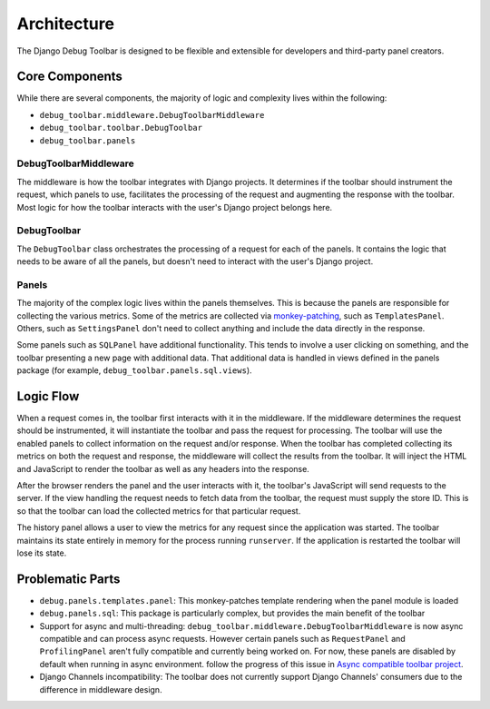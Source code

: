 Architecture
============

The Django Debug Toolbar is designed to be flexible and extensible for
developers and third-party panel creators.

Core Components
---------------

While there are several components, the majority of logic and complexity
lives within the following:

- ``debug_toolbar.middleware.DebugToolbarMiddleware``
- ``debug_toolbar.toolbar.DebugToolbar``
- ``debug_toolbar.panels``

^^^^^^^^^^^^^^^^^^^^^^
DebugToolbarMiddleware
^^^^^^^^^^^^^^^^^^^^^^

The middleware is how the toolbar integrates with Django projects.
It determines if the toolbar should instrument the request, which
panels to use, facilitates the processing of the request and augmenting
the response with the toolbar. Most logic for how the toolbar interacts
with the user's Django project belongs here.

^^^^^^^^^^^^
DebugToolbar
^^^^^^^^^^^^

The ``DebugToolbar`` class orchestrates the processing of a request
for each of the panels. It contains the logic that needs to be aware
of all the panels, but doesn't need to interact with the user's Django
project.

^^^^^^
Panels
^^^^^^

The majority of the complex logic lives within the panels themselves. This
is because the panels are responsible for collecting the various metrics.
Some of the metrics are collected via
`monkey-patching <https://stackoverflow.com/a/5626250>`_, such as
``TemplatesPanel``. Others, such as ``SettingsPanel`` don't need to collect
anything and include the data directly in the response.

Some panels such as ``SQLPanel`` have additional functionality. This tends
to involve a user clicking on something, and the toolbar presenting a new
page with additional data. That additional data is handled in views defined
in the panels package (for example, ``debug_toolbar.panels.sql.views``).

Logic Flow
----------

When a request comes in, the toolbar first interacts with it in the
middleware. If the middleware determines the request should be instrumented,
it will instantiate the toolbar and pass the request for processing. The
toolbar will use the enabled panels to collect information on the request
and/or response. When the toolbar has completed collecting its metrics on
both the request and response, the middleware will collect the results
from the toolbar. It will inject the HTML and JavaScript to render the
toolbar as well as any headers into the response.

After the browser renders the panel and the user interacts with it, the
toolbar's JavaScript will send requests to the server. If the view handling
the request needs to fetch data from the toolbar, the request must supply
the store ID. This is so that the toolbar can load the collected metrics
for that particular request.

The history panel allows a user to view the metrics for any request since
the application was started. The toolbar maintains its state entirely in
memory for the process running ``runserver``. If the application is
restarted the toolbar will lose its state.

Problematic Parts
-----------------

- ``debug.panels.templates.panel``: This monkey-patches template rendering
  when the panel module is loaded
- ``debug.panels.sql``: This package is particularly complex, but provides
  the main benefit of the toolbar
- Support for async and multi-threading: ``debug_toolbar.middleware.DebugToolbarMiddleware``
  is now async compatible and can process async requests. However certain
  panels such as ``RequestPanel`` and ``ProfilingPanel`` aren't
  fully compatible and currently being worked on. For now, these panels
  are disabled by default when running in async environment.
  follow the progress of this issue in `Async compatible toolbar project <https://github.com/orgs/jazzband/projects/9>`_.
- Django Channels incompatibility: The toolbar does not currently support
  Django Channels' consumers due to the difference in middleware design.
